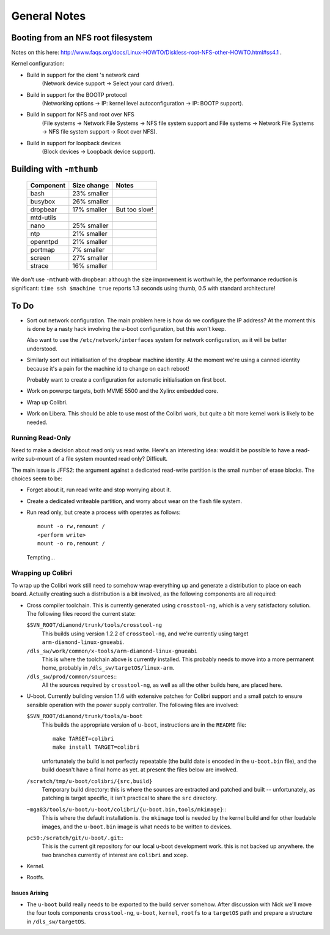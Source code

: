 .. _notes:
.. default-role:: literal

General Notes
=============

Booting from an NFS root filesystem
-----------------------------------

Notes on this here:
http://www.faqs.org/docs/Linux-HOWTO/Diskless-root-NFS-other-HOWTO.html#ss4.1 .

Kernel configuration:

* Build in support for the cient 's network card
    (Network device support -> Select your card driver).
* Build in support for the BOOTP protocol
    (Networking options -> IP: kernel level autoconfiguration ->
    IP: BOOTP support).
* Build in support for NFS and root over NFS
    (File systems -> Network File Systems ->
    NFS file system support and File systems -> Network File Systems ->
    NFS file system support -> Root over NFS).
* Build in support for loopback devices
    (Block devices -> Loopback device support).


Building with `-mthumb`
-----------------------

    ==========  ============    =============
    Component   Size change     Notes
    ==========  ============    =============
    bash        23% smaller
    busybox     26% smaller
    dropbear    17% smaller     But too slow!
    mtd-utils
    nano        25% smaller
    ntp         21% smaller
    openntpd    21% smaller
    portmap     7%  smaller
    screen      27% smaller
    strace      16% smaller
    ==========  ============    =============

We don't use `-mthumb` with dropbear: although the size improvement is
worthwhile, the performance reduction is significant: `time ssh $machine true`
reports 1.3 seconds using thumb, 0.5 with standard architecture!


To Do
-----

* Sort out network configuration.  The main problem here is how do we configure
  the IP address?  At the moment this is done by a nasty hack involving the
  u-boot configuration, but this won't keep.

  Also want to use the `/etc/network/interfaces` system for network
  configuration, as it will be better understood.

* Similarly sort out initialisation of the dropbear machine identity.  At the
  moment we're using a canned identity because it's a pain for the machine id to
  change on each reboot!

  Probably want to create a configuration for automatic initialisation on first
  boot.

* Work on powerpc targets, both MVME 5500 and the Xylinx embedded core.

* Wrap up Colibri.

* Work on Libera.  This should be able to use most of the Colibri work, but
  quite a bit more kernel work is likely to be needed.


Running Read-Only
~~~~~~~~~~~~~~~~~

Need to make a decision about read only vs read write.  Here's an interesting
idea: would it be possible to have a read-write sub-mount of a file system
mounted read only?  Difficult.

The main issue is JFFS2: the argument against a dedicated read-write partition
is the small number of erase blocks.  The choices seem to be:

* Forget about it, run read write and stop worrying about it.
* Create a dedicated writeable partition, and worry about wear on the flash
  file system.
* Run read only, but create a process with operates as follows::

    mount -o rw,remount /
    <perform write>
    mount -o ro,remount /

  Tempting...



Wrapping up Colibri
~~~~~~~~~~~~~~~~~~~

To wrap up the Colibri work still need to somehow wrap everything up and
generate a distribution to place on each board.  Actually creating such a
distribution is a bit involved, as the following components are all required:

* Cross compiler toolchain.  This is currently generated using `crosstool-ng`,
  which is a very satisfactory solution.  The following files record the current
  state:

  `$SVN_ROOT/diamond/trunk/tools/crosstool-ng`
    This builds using version 1.2.2 of `crosstool-ng`, and we're currently using
    target `arm-diamond-linux-gnueabi`.

  `/dls_sw/work/common/x-tools/arm-diamond-linux-gnueabi`
    This is where the toolchain above is currently installed.  This probably
    needs to move into a more permanent home, probably in
    `/dls_sw/targetOS/linux-arm`.

  `/dls_sw/prod/common/sources`::
    All the sources required by `crosstool-ng`, as well as all the other builds
    here, are placed here.

* U-boot.  Currently building version 1.1.6 with extensive patches for Colibri
  support and a small patch to ensure sensible operation with the power supply
  controller.  The following files are involved:

  `$SVN_ROOT/diamond/trunk/tools/u-boot`
    This builds the appropriate version of `u-boot`, instructions are in the
    `README` file::

        make TARGET=colibri
        make install TARGET=colibri

    unfortunately the build is not perfectly repeatable (the build date is
    encoded in the `u-boot.bin` file), and the build doesn't have a final home
    as yet.  at present the files below are involved.

  `/scratch/tmp/u-boot/colibri/{src,build}`
    Temporary build directory: this is where the sources are extracted and
    patched and built -- unfortunately, as patching is target specific, it isn't
    practical to share the `src` directory.

  `~mga83/tools/u-boot/u-boot/colibri/{u-boot.bin,tools/mkimage}`::
    This is where the default installation is.  the `mkimage` tool is needed by
    the kernel build and for other loadable images, and the `u-boot.bin` image
    is what needs to be written to devices.

  `pc50:/scratch/git/u-boot/.git`::
    This is the current git repository for our local u-boot development work.
    this is not backed up anywhere.  the two branches currently of interest are
    `colibri` and `xcep`.

* Kernel.

* Rootfs.





Issues Arising
^^^^^^^^^^^^^^

* The `u-boot` build really needs to be exported to the build server somehow.
  After discussion with Nick we'll move the four tools components
  `crosstool-ng`, `u-boot`, `kernel`, `rootfs` to a `targetOS` path and prepare
  a structure in `/dls_sw/targetOS`.
